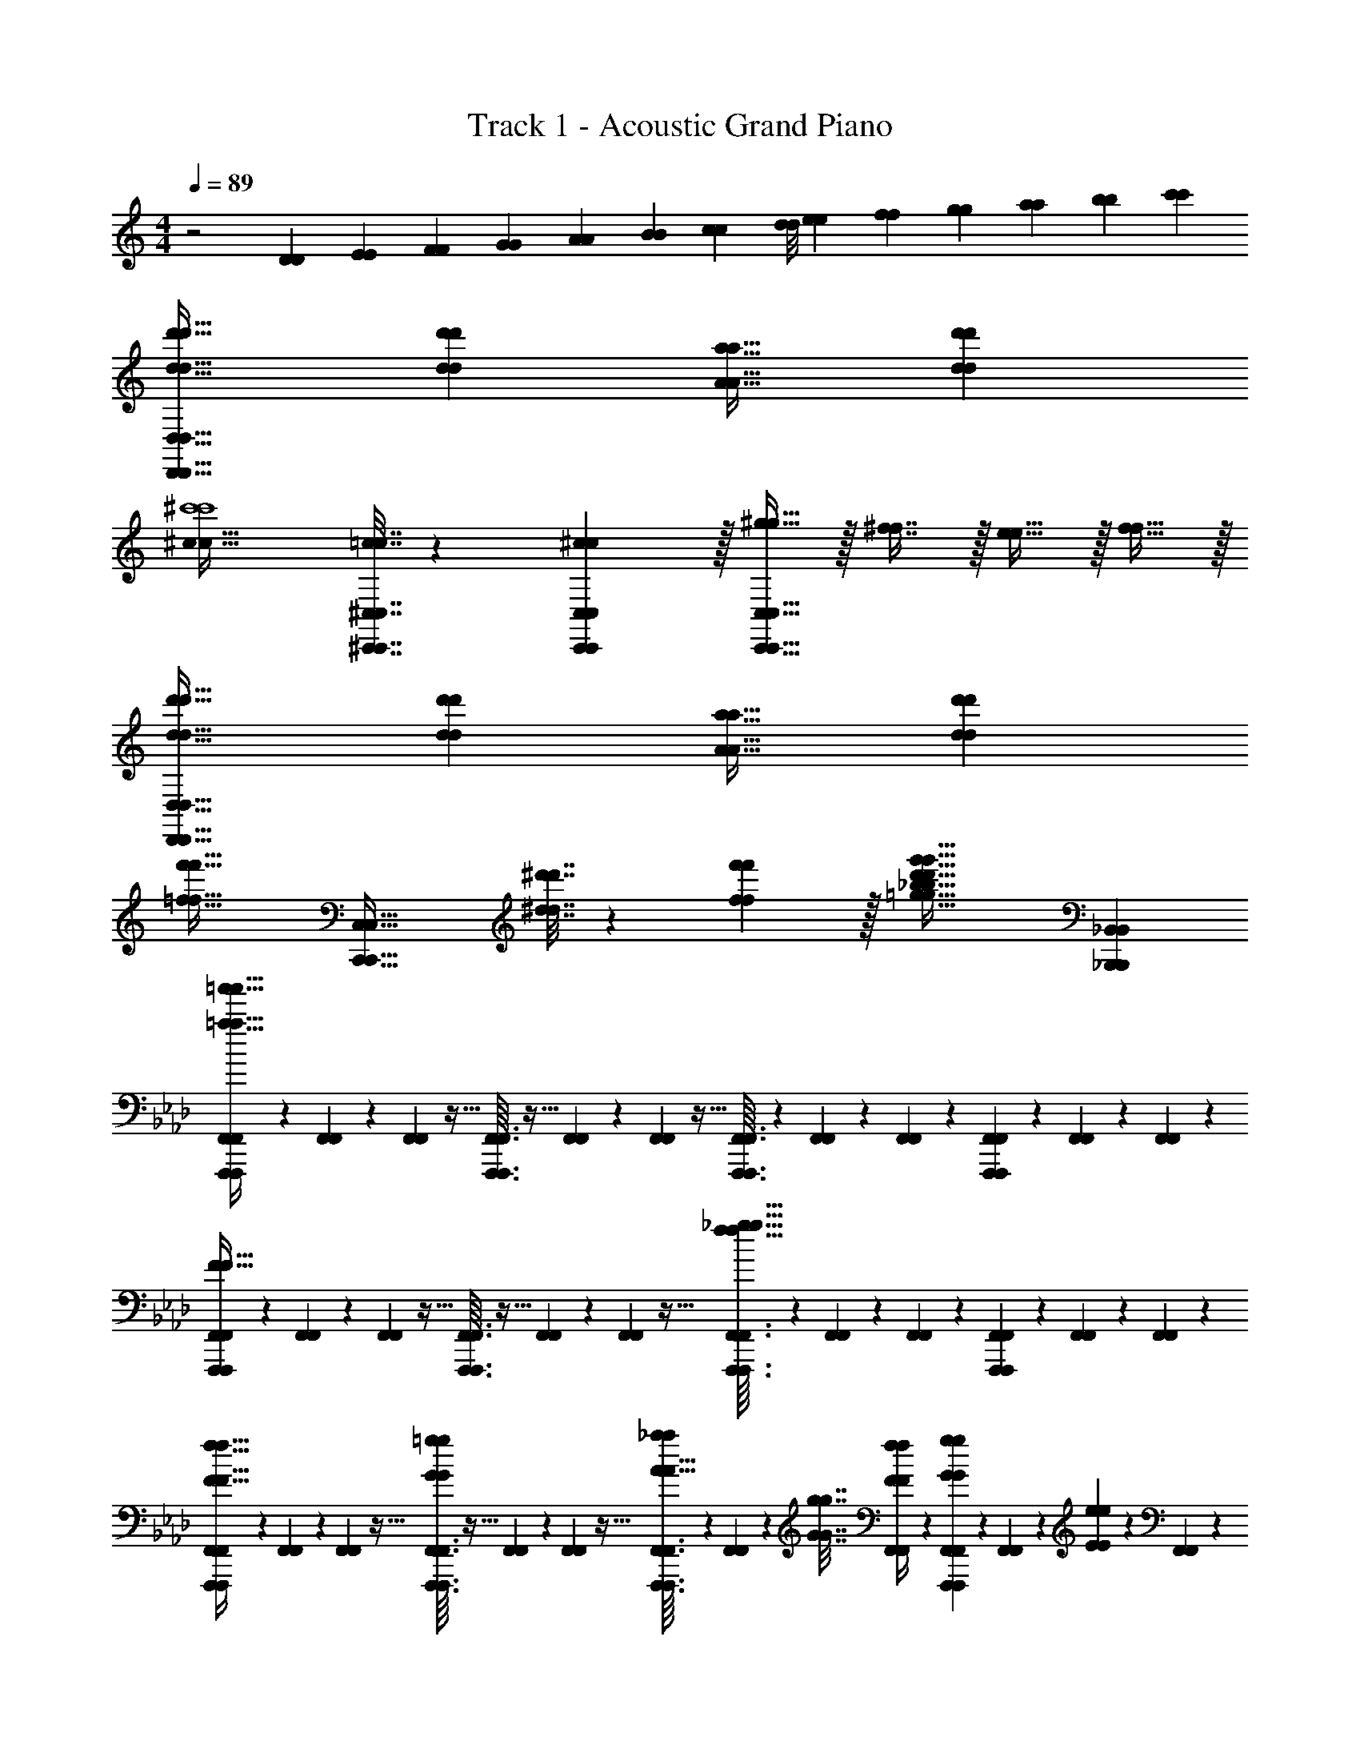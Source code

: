 X: 1
T: Track 1 - Acoustic Grand Piano
Z: ABC Generated by Starbound Composer v0.8.6
L: 1/4
M: 4/4
Q: 1/4=89
K: C
z2 [z/14D/7D/7] [z/14E23/168E23/168] [z/14F17/126F17/126] [z/14G19/140G19/140] [z/14A11/84A11/84] [z/14B/7B/7] [z/14c15/112c15/112] [z/14d/8d/8] [z/14e23/168e23/168] [z/14f17/126f17/126] [z/14g19/140g19/140] [z/14a11/84a11/84] [z/14b/7b/7] [c'/14c'/14] 
[d33/32d'33/32D,,33/32D,33/32d33/32d'33/32D,,33/32D,33/32] [dd'dd'] [A31/32a31/32A31/32a31/32] [dd'dd'] 
[^c49/32c49/32^c'4c'4] [=c7/32^C,,7/32^C,7/32c7/32C,,7/32C,7/32] z/36 [^c2/9c2/9C,,73/288C,73/288C,,73/288C,73/288] z/32 [^g15/32g15/32C,,63/32C,63/32C,,63/32C,63/32] z/32 [^f7/16f7/16] z/32 [e15/32e15/32] z/32 [f15/32f15/32] z/32 
[d33/32d'33/32D,,33/32D,33/32d33/32d'33/32D,,33/32D,33/32] [dd'dd'] [A31/32a31/32A31/32a31/32] [dd'dd'] 
[z33/32=f49/32f'49/32f49/32f'49/32] [z/C,,63/32C,63/32C,,63/32C,63/32] [^d7/32^d'7/32d7/32d'7/32] z/36 [f2/9f2/9f'73/288f'73/288] z/32 [z31/32=g63/32_b63/32d'63/32g'63/32g63/32b63/32d'63/32g'63/32] [_B,,,_B,,B,,,B,,] 
K: Ab
[F,,,/7F,,/7F,,,/7F,,/7=a33/32=a'33/32a33/32a'33/32] z25/168 [F,,17/96F,,17/96] z89/288 [F,,7/72F,,7/72] z5/32 [F,,,3/32F,,3/32F,,,3/32F,,3/32] z5/32 [F,,41/224F,,41/224] z79/252 [F,,7/72F,,7/72] z5/32 [F,,,3/32F,,3/32F,,,3/32F,,3/32] z11/72 [F,,13/72F,,13/72] z7/24 [F,,3/28F,,3/28] z/7 [F,,,/9F,,/9F,,,/9F,,/9] z5/36 [F,,7/36F,,7/36] z11/36 [F,,/10F,,/10] z3/20 
[F,,,5/18F,,,5/18F,,7/24F,,7/24F65/32F65/32] z/72 [F,,17/96F,,17/96] z89/288 [F,,7/72F,,7/72] z5/32 [F,,,3/32F,,3/32F,,,3/32F,,3/32] z5/32 [F,,41/224F,,41/224] z79/252 [F,,7/72F,,7/72] z5/32 [F,,,3/32F,,3/32F,,,3/32F,,3/32f63/32_g63/32f63/32g63/32] z11/72 [F,,13/72F,,13/72] z7/24 [F,,3/28F,,3/28] z/7 [F,,,/9F,,/9F,,,/9F,,/9] z5/36 [F,,7/36F,,7/36] z11/36 [F,,/10F,,/10] z3/20 
[F,,,/7F,,/7F,,,/7F,,/7F17/32f17/32F17/32f17/32] z25/168 [F,,17/96F,,17/96] z89/288 [F,,7/72F,,7/72] z5/32 [F,,,3/32F,,3/32F,,,3/32F,,3/32G/=g/G/g/] z5/32 [F,,41/224F,,41/224] z79/252 [F,,7/72F,,7/72] z5/32 [F,,,3/32F,,3/32F,,,3/32F,,3/32A15/32A15/32_a/a/] z11/72 [F,,13/72F,,13/72] z7/96 [G7/32g7/32G7/32g7/32] [F,,3/28F,,3/28F/4f/4F/4f/4] z/7 [F,,,/9F,,/9F,,,/9F,,/9G/5g/5G/5g/5] z5/36 [F,,7/36F,,7/36] z/18 [E/5e/5E/5e/5] z/20 [F,,/10F,,/10] z3/20 
[F,,,/7F,,/7F,,,/7F,,/7F17/32f17/32F17/32f17/32] z25/168 [F,,17/96F,,17/96] z89/288 [F,,7/72F,,7/72] z5/32 [F,,,3/32F,,3/32F,,,3/32F,,3/32G/g/G/g/] z5/32 [F,,41/224F,,41/224] z79/252 [F,,7/72F,,7/72] z5/32 [F,,,3/32F,,3/32F,,,3/32F,,3/32A15/32A15/32a/a/] z11/72 [F,,13/72F,,13/72] z7/96 [G7/32g7/32G7/32g7/32] [F,,3/28F,,3/28F/4f/4F/4f/4] z/7 [F,,,/9F,,/9F,,,/9F,,/9G/5g/5G/5g/5] z5/36 [F,,7/36F,,7/36] z/18 [B/5b/5B/5b/5] z/20 [F,,/10F,,/10] z3/20 
[F,,,/7F,,/7F,,,/7F,,/7F17/32f17/32F17/32f17/32] z25/168 [F,,17/96F,,17/96] z89/288 [F,,7/72F,,7/72] z5/32 [F,,,3/32F,,3/32F,,,3/32F,,3/32G/g/G/g/] z5/32 [F,,41/224F,,41/224] z79/252 [F,,7/72F,,7/72] z5/32 [F,,,3/32F,,3/32F,,,3/32F,,3/32A15/32A15/32a/a/] z11/72 [F,,13/72F,,13/72] z7/96 [G7/32g7/32G7/32g7/32] [F,,3/28F,,3/28F/4f/4F/4f/4] z/7 [F,,,/9F,,/9F,,,/9F,,/9G/5g/5G/5g/5] z5/36 [F,,7/36F,,7/36] z/18 [E/5e/5E/5e/5] z/20 [F,,/10F,,/10] z3/20 
[F,,,/7F,,/7F,,,/7F,,/7=c2/9=c'2/9c2/9c'2/9] z25/168 [F,,17/96F,,17/96] z/16 [c55/288c'55/288c55/288c'55/288] z/18 [F,,7/72F,,7/72] z5/32 [F,,,3/32F,,3/32F,,,3/32F,,3/32B71/288B71/288b/4b/4] z5/32 [F,,41/224F,,41/224A7/32A7/32a/4a/4] z15/224 [z71/288G15/32G15/32g/g/] [F,,7/72F,,7/72] z5/32 [F,,,71/288F,,71/288F,,,71/288F,,71/288F63/32f63/32F63/32f63/32] [F,,,2/9F,,,2/9F,,73/288F,,73/288] 
Q: 1/4=88
z/32 [C,,,7/32=C,,7/32C,,,7/32C,,7/32] [C,,,/4C,,/4C,,,/4C,,/4] 
Q: 1/4=87
[F,,,/4F,,/4F,,,/4F,,/4] [F,,,/4F,,/4F,,,/4F,,/4] 
Q: 1/4=86
[C,,,/4C,,/4C,,,/4C,,/4] [C,,,7/32C,,,7/32C,,/4C,,/4] z/32 
Q: 1/4=89
[F,,,/7F,,/7F,,,/7F,,/7f17/32f'17/32f17/32f'17/32] z25/168 [F,,17/96F,,17/96] z89/288 [F,,7/72F,,7/72] z5/32 [F,,,3/32F,,3/32F,,,3/32F,,3/32g/g'/g/g'/] z5/32 [F,,41/224F,,41/224] z79/252 [F,,7/72F,,7/72] z5/32 [F,,,3/32F,,3/32F,,,3/32F,,3/32a15/32a15/32_a'/a'/] z11/72 [F,,13/72F,,13/72] z7/96 [g7/32g'7/32g7/32g'7/32] [F,,3/28F,,3/28f/4f'/4f/4f'/4] z/7 [F,,,/9F,,/9F,,,/9F,,/9g/5g'/5g/5g'/5] z5/36 [F,,7/36F,,7/36] z/18 [e/5e'/5e/5e'/5] z/20 [F,,/10F,,/10] z3/20 
[F,,,/7F,,/7F,,,/7F,,/7f17/32f'17/32f17/32f'17/32] z25/168 [F,,17/96F,,17/96] z89/288 [F,,7/72F,,7/72] z5/32 [F,,,3/32F,,3/32F,,,3/32F,,3/32g/g'/g/g'/] z5/32 [F,,41/224F,,41/224] z79/252 [F,,7/72F,,7/72] z5/32 [F,,,3/32F,,3/32F,,,3/32F,,3/32a15/32a15/32a'/a'/] z11/72 [F,,13/72F,,13/72] z7/96 [g7/32g'7/32g7/32g'7/32] [F,,3/28F,,3/28f/4f'/4f/4f'/4] z/7 [F,,,/9F,,/9F,,,/9F,,/9g/5g'/5g/5g'/5] z5/36 [F,,7/36F,,7/36] z/18 [b/5b'/5b/5b'/5] z/20 [F,,/10F,,/10] z3/20 
[F,,,/7F,,/7F,,,/7F,,/7f17/32f'17/32f17/32f'17/32] z25/168 [F,,17/96F,,17/96] z89/288 [F,,7/72F,,7/72] z5/32 [F,,,3/32F,,3/32F,,,3/32F,,3/32g/g'/g/g'/] z5/32 [F,,41/224F,,41/224] z79/252 [F,,7/72F,,7/72] z5/32 [F,,,3/32F,,3/32F,,,3/32F,,3/32a15/32a15/32a'/a'/] z11/72 [F,,13/72F,,13/72] z7/96 [g7/32g'7/32g7/32g'7/32] 
Q: 1/4=88
[F,,3/28F,,3/28f/4f'/4f/4f'/4] z/7 [F,,,/9F,,/9F,,,/9F,,/9g/5g'/5g/5g'/5] z5/36 [F,,7/36F,,7/36] z/18 [e/5e'/5e/5e'/5] z/20 
Q: 1/4=87
[F,,/10F,,/10] z3/20 
Q: 1/4=89
[c'2/9c''2/9B,,,2/9B,,2/9c'2/9c''2/9B,,,2/9B,,2/9] z89/288 [c'55/288c''55/288C,,55/288=C,55/288c'55/288c''55/288C,,55/288C,55/288] z89/288 [=D,,55/288=D,55/288D,,55/288D,55/288b71/288b71/288b'/4b'/4] z17/288 [a7/32a7/32a'/4a'/4] z/32 [=E,,3/16=E,3/16E,,3/16E,3/16g15/32g15/32g'/g'/] z5/16 [f3/16f'3/16f3/16f'3/16F,,63/32F,63/32F,,63/32F,63/32] z9/32 
Q: 1/4=88
z/32 [=E7/32E7/32] [F/4F/4] 
Q: 1/4=87
[G/4G/4] [A/4A/4] 
Q: 1/4=86
[B2/9B2/9] z/36 [c7/32c7/32] z/32 
[z/4=d/d/=d'17/32d'17/32B,,,33/32B,,33/32B,,,33/32B,,33/32] 
Q: 1/4=89
z9/32 [c7/32c7/32c'71/288c'71/288] z/36 [B2/9B2/9b73/288b73/288] z/32 [z/4c15/32c15/32c'/c'/] [F,,,7/32F,,,7/32F,,/4F,,/4] z/32 [G,,,7/32G,,7/32G,,,7/32G,,7/32F15/32F15/32f/f/] z/36 [A,,,2/9A,,,2/9A,,73/288A,,73/288] z/32 [f15/32f15/32f'/f'/] z/32 [e7/32e'7/32e7/32e'7/32_D,,7/16D,,7/16_D,15/32D,15/32] [_d/4_d'/4d/4d'/4] [z/4e15/32e15/32e'/e'/] [A,,/4A,,/4A,,,9/32A,,,9/32] [z/4A15/32A15/32a/a/] [A,,/4A,,,/4A,,/4A,,,/4] 
[z17/32_G,,,4G,,,4] [z/D,,111/32D,,111/32] [c71/288c71/288] z/288 [B127/288B127/288] z/18 [d2/9d2/9] z/32 [B19/160B19/160] z/160 [c35/288c35/288] [d2/9d2/9] z/32 [B3/32B3/32] z/56 [c3/28c3/28] [d/4d/4] [c/4c/4] [B15/32B15/32] z/32 [d7/32d7/32] z/32 
[C,,/7C,/7C,,/7C,/7] z25/168 [=D,,/12=D,/12D,,/12D,/12] z5/32 [z71/288_E,,111/32_E,111/32E,,111/32E,111/32] [=D2/9D2/9] z/32 [_E71/288E71/288] z/288 [F7/32F7/32] z/32 [G7/32G7/32] z/36 [A2/9A2/9] z/32 [B7/32B7/32] z/36 [c2/9c2/9] z/32 [=d7/32d7/32] [e/4e/4] [c/4c/4] [d/4d/4] [e2/9e2/9] z/36 [c7/32c7/32] z/32 
[D5/18D,,5/18D5/18D,,5/18d7/24D,7/24d7/24D,7/24] z/72 [=E23/96=E,,23/96=e23/96=E,23/96E23/96E,,23/96e23/96E,23/96] [F7/32F,,7/32F7/32F,,7/32F,71/288F,71/288f3/f3/] z/36 [=A2/9A2/9F,73/288F,73/288] z/32 [B71/288F,,71/288B71/288F,,71/288F,/4F,/4] z/288 [c7/32c7/32F,15/32F,15/32] z/32 [d7/32d7/32] z/36 [e2/9e2/9F,73/288F,73/288] z/32 [f19/160f19/160F,,7/32F,,7/32F,71/288F,71/288] z/160 [e35/288e35/288] [d2/9d2/9F,17/36F,17/36] z/32 [f3/32f3/32] z/56 [e3/28e3/28] [d/4F,/4d/4F,/4] [f/8f/8F,,/4F,/4F,,/4F,/4] z/56 [e3/28e3/28] [d/4d/4F,/F,/] [f/9f/9] z/72 [e/8e/8] [d7/32F,7/32d7/32F,7/32] z/32 
[g5/32g5/32G,,5/18G,,5/18G,7/24G,7/24] z/96 [f11/96f11/96] z/96 [e23/96e23/96G,35/72G,35/72] [g19/160g19/160] z/160 [f35/288f35/288] [e2/9e2/9G,73/288G,73/288] z/32 [g19/160g19/160G,,71/288G,,71/288G,/4G,/4] z/160 [f35/288f35/288] z/288 [e7/32e7/32G,15/32G,15/32] z/32 [g25/224g25/224] [f3/28f3/28] z/36 [e2/9e2/9G,73/288G,73/288] z/32 [g15/32G,,15/32g15/32G,,15/32G,/G,/] z/32 [c7/32c'7/32B,,,7/32B,,7/32c7/32c'7/32B,,,7/32B,,7/32] z/4 [_d/4d'/4A,,,/4A,,/4d/4d'/4A,,,/4A,,/4] z/4 [_e/4e'/4G,,,/4_G,,/4e/4e'/4G,,,/4G,,/4] z/4 
[F,,,/7F,,/7F,,,/7F,,/7f/f/f'17/32f'17/32] z25/168 [F,,17/96F,,17/96] z89/288 [F,,7/72F,,7/72] z5/32 [F,,,3/32F,,3/32F,,,3/32F,,3/32CcCc] z5/32 [F,,41/224F,,41/224] z79/252 [F,,7/72F,,7/72] z5/32 [F,,,3/32F,,3/32F,,,3/32F,,3/32F31/32f31/32F31/32f31/32] z11/72 [F,,13/72F,,13/72] z7/24 
Q: 1/4=88
[F,,3/28F,,3/28] z/7 [F,,,/9F,,/9F,,,/9F,,/9cc'cc'] z5/36 [F,,7/36F,,7/36] z11/36 
Q: 1/4=87
[F,,/10F,,/10] z3/20 
Q: 1/4=89
[B,,,/7B,,/7B,,,/7B,,/7c65/32c'65/32c65/32c'65/32] z25/168 [B,,17/96B,,17/96] z89/288 [B,,7/72B,,7/72] z5/32 [B,,,3/32B,,3/32B,,,3/32B,,3/32] z5/32 [B,,41/224B,,41/224] z79/252 [B,,7/72B,,7/72] z5/32 [B,,,3/32B,,3/32B,,,3/32B,,3/32B55/32b55/32B55/32b55/32] z11/72 [B,,13/72B,,13/72] z7/24 
Q: 1/4=88
[B,,3/28B,,3/28] z/7 [B,,,/9B,,/9B,,,/9B,,/9] z5/36 [B,,7/36B,,7/36] z11/36 
Q: 1/4=87
[B,,/10B,,/10_A7/32A7/32a/4a/4] z3/20 
Q: 1/4=89
[E,,,/7_E,,/7E,,,/7E,,/7G5/18G5/18g7/24g7/24] z25/168 [E,,17/96E,,17/96A23/96a23/96A23/96a23/96] z/16 [z71/288B15/32B15/32b/b/] [E,,7/72E,,7/72] z5/32 [E,,,3/32E,,3/32E,,,3/32E,,3/32_E31/32E31/32] z5/32 [E,,41/224E,,41/224] z15/224 [z71/288BB] [E,,7/72E,,7/72] z5/32 [E,,,3/32E,,3/32E,,,3/32E,,3/32B,15/32B,15/32] z11/72 [E,,13/72E,,13/72] z/24 
Q: 1/4=88
z/32 [z7/32E7/16E7/16e15/32e15/32] [E,,3/28E,,3/28] z/7 
Q: 1/4=87
[E,,,/9E,,/9E,,,/9E,,/9B15/32B15/32b/b/] z5/36 [E,,7/36E,,7/36] z/18 
Q: 1/4=86
[z/4e15/32e15/32e'/e'/] [E,,/10E,,/10] z3/20 
[A,,,/7A,,/7A,,,/7A,,/7d65/32d'65/32d65/32d'65/32] z3/28 
Q: 1/4=89
z/24 [A,,17/96A,,17/96] z89/288 [A,,7/72A,,7/72] z5/32 [A,,,3/32A,,3/32A,,,3/32A,,3/32] z5/32 [A,,41/224A,,41/224] z79/252 [A,,7/72A,,7/72] z5/32 [A,,,3/32A,,3/32A,,,3/32A,,3/32c63/32c'63/32c63/32c'63/32] z11/72 [A,,13/72A,,13/72] z7/24 [A,,3/28A,,3/28] z/7 [A,,,/9A,,/9A,,,/9A,,/9] z5/36 [A,,7/36A,,7/36] z11/36 [A,,/10A,,/10] z3/20 
K: A
[A,,,/7A,,/7A,,,/7A,,/7] z25/168 [A,,17/96A,,17/96] z89/288 [A,,7/72A,,7/72] z5/32 [A,,,3/32A,,3/32A,,,3/32A,,3/32^B83/160B83/160=ee=E163/160E163/160] z5/32 [A,,41/224A,,41/224] z15/224 [z71/288=B83/160B83/160] [A,,7/72A,,7/72] z5/32 [A,,,3/32A,,3/32A,,,3/32A,,3/32=A31/32=a31/32A31/32a31/32] z11/72 [A,,13/72A,,13/72] z7/24 [A,,3/28A,,3/28] z/7 [A,,,/9A,,/9A,,,/9A,,/9ee'ee'] z5/36 [A,,7/36A,,7/36] z11/36 [A,,/10A,,/10] z3/20 
[^B,,,/7^B,,/7B,,,/7B,,/7e65/32e'65/32e65/32e'65/32] z25/168 [B,,17/96B,,17/96] z89/288 [B,,7/72B,,7/72] z5/32 [B,,,3/32B,,3/32B,,,3/32B,,3/32] z5/32 [B,,41/224B,,41/224] z79/252 [B,,7/72B,,7/72] z5/32 [B,,,3/32B,,3/32B,,,3/32B,,3/32=d55/32^f55/32a55/32=d'55/32d55/32f55/32a55/32d'55/32] z11/72 [B,,13/72B,,13/72] z7/24 [B,,3/28B,,3/28] z/7 [B,,,/9B,,/9B,,,/9B,,/9] z5/36 [B,,7/36B,,7/36] z11/36 [B,,/10B,,/10e'3/28e'3/28] z/40 [f'/8f'/8] 
[=B,,,/7=B,,/7B,,,/7B,,/7^g33/32g'33/32g33/32g'33/32] z25/168 [B,,17/96B,,17/96] z89/288 [B,,7/72B,,7/72] z5/32 [B,,,3/32B,,3/32B,,,3/32B,,3/32B=bBb] z5/32 [B,,41/224B,,41/224] z79/252 [B,,7/72B,,7/72] z5/32 [B,,,3/32B,,3/32B,,,3/32B,,3/32e31/32e'31/32e31/32e'31/32] z11/72 [B,,13/72B,,13/72] z7/24 [B,,3/28B,,3/28] z/7 [B,,,/9B,,/9B,,,/9B,,/9b=g'b'bg'b'] z5/36 [B,,7/36B,,7/36] z11/36 [B,,/10B,,/10] z3/20 
[^B,,,/7^B,,/7B,,,/7B,,/7b65/32g'65/32b'65/32b65/32g'65/32b'65/32] z25/168 [B,,17/96B,,17/96] z89/288 [B,,7/72B,,7/72] z5/32 [B,,,3/32B,,3/32B,,,3/32B,,3/32] z5/32 [B,,41/224B,,41/224] z79/252 [B,,7/72B,,7/72] z5/32 [B,,,3/32B,,3/32B,,,3/32B,,3/32a47/32e'47/32=a'47/32a47/32e'47/32a'47/32] z11/72 [B,,13/72B,,13/72] z7/24 [B,,3/28B,,3/28] z/7 [B,,,/9B,,/9B,,,/9B,,/9] z5/36 [B,,7/36B,,7/36] z/18 [z/4=g15/32e'15/32g15/32e'15/32g'/g'/] [B,,/10B,,/10] z3/20 
K: G
[D,,/7D,/7D,,/7D,/7f5/18f5/18f'7/24f'7/24] z25/168 [D,17/96D,17/96g23/96g'23/96g23/96g'23/96] z/16 [z71/288a/a/a'111/32a'111/32] [D,7/72D,7/72] z5/32 [D,,3/32D,3/32D,,3/32D,3/32a23/32a23/32] z5/32 [D,41/224D,41/224] z79/252 [D,7/72D,7/72g2/9g2/9] z5/32 [D,,3/32D,3/32D,,3/32D,3/32f7/32f7/32] z11/72 [D,13/72D,13/72g2/9g2/9] z7/96 [z7/32a47/32a47/32] [D,3/28D,3/28] z/7 [D,,/9D,/9D,,/9D,/9] z5/36 [D,7/36D,7/36] z11/36 [D,/10D,/10] z3/20 
[z3/32D,,/7D,/7D,,/7D,/7A,5/28A,5/28] [z3/32B,53/288B,53/288] [z11/112C3/16C3/16] [z/168D5/28D5/28] [z/12D,17/96D,17/96] [z3/32E13/72E13/72] [z23/224=F3/16F3/16] [z2/21G5/28G5/28] [z/12A17/96A17/96] [z/36B3/16B3/16] [z13/180D,7/72D,7/72] [z/10c29/160c29/160] [z13/160d7/40d7/40] [z/96D,,3/32D,3/32D,,3/32D,3/32] [z17/168e13/72e13/72] [z5/63=f19/112f19/112] [z17/288g53/288g53/288] [z9/224D,41/224D,41/224] [z2/21a5/28a5/28] [z11/96b11/60b11/60] [z23/288c'27/160c'27/160] [z7/72d'13/72d'13/72] [z5/72e'13/72e'13/72] [z/45D,7/72D,7/72] [z13/140=f'27/160f'27/160] [g'3/28g'3/28] z/32 [D,,3/32D,3/32D,,3/32D,3/32a'31/32a'31/32] z11/72 [D,13/72D,13/72] z7/24 [D,3/28D,3/28] z/7 [D,,/9D,/9D,,/9D,/9BbBb] z5/36 [D,7/36D,7/36] z11/36 [D,/10D,/10] z3/20 
[E,,,/7=E,,/7E,,,/7E,,/7E17/32e17/32E17/32e17/32] z25/168 [E,,17/96E,,17/96] z89/288 [E,,7/72E,,7/72] z5/32 [E,,,3/32E,,3/32E,,,3/32E,,3/32^F/^f/F/f/] z5/32 [E,,41/224E,,41/224] z79/252 [E,,7/72E,,7/72] z5/32 [E,,,3/32E,,3/32E,,,3/32E,,3/32G15/32G15/32g/g/] z11/72 [E,,13/72E,,13/72] z7/96 [F7/32f7/32F7/32f7/32] [E,,3/28E,,3/28E/4e/4E/4e/4] z/7 [E,,,/9E,,/9E,,,/9E,,/9F/5f/5F/5f/5] z5/36 [E,,7/36E,,7/36] z/18 [D/5d/5D/5d/5] z/20 [E,,/10E,,/10] z3/20 
[E,,,/7E,,/7E,,,/7E,,/7E17/32e17/32E17/32e17/32] z25/168 [E,,17/96E,,17/96] z89/288 [E,,7/72E,,7/72] z5/32 [E,,,3/32E,,3/32E,,,3/32E,,3/32F/f/F/f/] z5/32 [E,,41/224E,,41/224] z79/252 [E,,7/72E,,7/72] z5/32 [E,,,3/32E,,3/32E,,,3/32E,,3/32G15/32G15/32g/g/] z11/72 [E,,13/72E,,13/72] z7/96 [F7/32f7/32F7/32f7/32] [E,,3/28E,,3/28E/4e/4E/4e/4] z/7 [E,,,/9E,,/9E,,,/9E,,/9F/5f/5F/5f/5] z5/36 [E,,7/36E,,7/36] z/18 [A/5a/5A/5a/5] z/20 [E,,/10E,,/10] z3/20 
[E,,,/7E,,/7E,,,/7E,,/7E17/32e17/32E17/32e17/32] z25/168 [E,,17/96E,,17/96] z89/288 [E,,7/72E,,7/72] z5/32 [E,,,3/32E,,3/32E,,,3/32E,,3/32F/f/F/f/] z5/32 [E,,41/224E,,41/224] z79/252 [E,,7/72E,,7/72] z5/32 [E,,,3/32E,,3/32E,,,3/32E,,3/32G15/32G15/32g/g/] z11/72 [E,,13/72E,,13/72] z7/96 [F7/32f7/32F7/32f7/32] [E,,3/28E,,3/28E/4e/4E/4e/4] z/7 [E,,,/9E,,/9E,,,/9E,,/9F/5f/5F/5f/5] z5/36 [E,,7/36E,,7/36] z/18 [D/5d/5D/5d/5] z/20 [E,,/10E,,/10] z3/20 
[E,,,/7E,,/7E,,,/7E,,/7B17/32b17/32B17/32b17/32] z25/168 [E,,17/96E,,17/96] z/16 [z71/288B15/32B15/32b/b/] [E,,7/72E,,7/72] z5/32 [E,,,3/32E,,3/32E,,,3/32E,,3/32A71/288A71/288a/4a/4] z5/32 [E,,41/224E,,41/224G7/32G7/32g/4g/4] z15/224 [z71/288F15/32F15/32f/f/] [E,,7/72E,,7/72] z5/32 [E,,,71/288E,,71/288E,,,71/288E,,71/288E63/32e63/32E63/32e63/32] [E,,,2/9E,,,2/9E,,73/288E,,73/288] z/32 [B,,,,7/32=B,,,7/32B,,,,7/32B,,,7/32] [B,,,,/4B,,,/4B,,,,/4B,,,/4] [E,,,/4E,,/4E,,,/4E,,/4] [E,,,/4E,,/4E,,,/4E,,/4] [B,,,,/4B,,,/4B,,,,/4B,,,/4] [B,,,,7/32B,,,,7/32B,,,/4B,,,/4] z/32 
K: Ab
[F,,,/7F,,/7F,,,/7F,,/7=f17/32f'17/32f17/32f'17/32] z25/168 [F,,17/96F,,17/96] z89/288 [F,,7/72F,,7/72] z5/32 [F,,,3/32F,,3/32F,,,3/32F,,3/32g/g'/g/g'/] z5/32 [F,,41/224F,,41/224] z79/252 [F,,7/72F,,7/72] z5/32 [F,,,3/32F,,3/32F,,,3/32F,,3/32_a15/32a15/32_a'/a'/] z11/72 [F,,13/72F,,13/72] z7/96 [g7/32g'7/32g7/32g'7/32] [F,,3/28F,,3/28f/4f'/4f/4f'/4] z/7 [F,,,/9F,,/9F,,,/9F,,/9g/5g'/5g/5g'/5] z5/36 [F,,7/36F,,7/36] z/18 [_e/5e'/5e/5e'/5] z/20 [F,,/10F,,/10] z3/20 
[F,,,/7F,,/7F,,,/7F,,/7f17/32f'17/32f17/32f'17/32] z25/168 [F,,17/96F,,17/96] z89/288 [F,,7/72F,,7/72] z5/32 [F,,,3/32F,,3/32F,,,3/32F,,3/32g/g'/g/g'/] z5/32 [F,,41/224F,,41/224] z79/252 [F,,7/72F,,7/72] z5/32 [F,,,3/32F,,3/32F,,,3/32F,,3/32a15/32a15/32a'/a'/] z11/72 [F,,13/72F,,13/72] z7/96 [g7/32g'7/32g7/32g'7/32] [F,,3/28F,,3/28f/4f'/4f/4f'/4] z/7 [F,,,/9F,,/9F,,,/9F,,/9g/5g'/5g/5g'/5] z5/36 [F,,7/36F,,7/36] z/18 [_b/5b'/5b/5b'/5] z/20 [F,,/10F,,/10] z3/20 
[F,,,/7F,,/7F,,,/7F,,/7f17/32f'17/32f17/32f'17/32] z25/168 [F,,17/96F,,17/96] z89/288 [F,,7/72F,,7/72] z5/32 [F,,,3/32F,,3/32F,,,3/32F,,3/32g/g'/g/g'/] z5/32 [F,,41/224F,,41/224] z79/252 [F,,7/72F,,7/72] z5/32 [F,,,3/32F,,3/32F,,,3/32F,,3/32a15/32a15/32a'/a'/] z11/72 [F,,13/72F,,13/72] z7/96 [g7/32g'7/32g7/32g'7/32] 
Q: 1/4=88
[F,,3/28F,,3/28f/4f'/4f/4f'/4] z/7 [F,,,/9F,,/9F,,,/9F,,/9g/5g'/5g/5g'/5] z5/36 [F,,7/36F,,7/36] z/18 [e/5e'/5e/5e'/5] z/20 
Q: 1/4=87
[F,,/10F,,/10] z3/20 
Q: 1/4=89
[c'2/9c''2/9_B,,,2/9_B,,2/9c'2/9c''2/9B,,,2/9B,,2/9] z89/288 [c'55/288c''55/288C,,55/288C,55/288c'55/288c''55/288C,,55/288C,55/288] z89/288 [D,,55/288D,55/288D,,55/288D,55/288b71/288b71/288b'/4b'/4] z17/288 [a7/32a7/32a'/4a'/4] z/32 [E,,3/16E,3/16E,,3/16E,3/16g15/32g15/32g'/g'/] z5/16 [f3/16f'3/16f3/16f'3/16F,,63/32F,63/32F,,63/32F,63/32] z9/32 
Q: 1/4=88
z/32 [E7/32E7/32] [=F/4F/4] 
Q: 1/4=87
[G/4G/4] [_A/4A/4] 
Q: 1/4=86
[_B2/9B2/9] z/36 [c7/32c7/32] z/32 
[z/4d/d/d'17/32d'17/32B,,,33/32B,,33/32B,,,33/32B,,33/32] 
Q: 1/4=89
z9/32 [c7/32c7/32c'71/288c'71/288] z/36 [B2/9B2/9b73/288b73/288] z/32 [z/4c15/32c15/32c'/c'/] [F,,,7/32F,,,7/32F,,/4F,,/4] z/32 [=G,,,7/32=G,,7/32G,,,7/32G,,7/32F15/32F15/32f/f/] z/36 [A,,,2/9A,,,2/9A,,73/288A,,73/288] z/32 [f15/32f15/32f'/f'/] z/32 [e7/32e'7/32e7/32e'7/32_D,,7/16D,,7/16_D,15/32D,15/32] [_d/4_d'/4d/4d'/4] [z/4e15/32e15/32e'/e'/] [A,,/4A,,/4A,,,9/32A,,,9/32] [z/4A15/32A15/32a/a/] [A,,/4A,,,/4A,,/4A,,,/4] 
[z17/32_G,,,4G,,,4] [z/D,,111/32D,,111/32] [c71/288c71/288] z/288 [B127/288B127/288] z/18 [d2/9d2/9] z/32 [B19/160B19/160] z/160 [c35/288c35/288] [d2/9d2/9] z/32 [B3/32B3/32] z/56 [c3/28c3/28] [d/4d/4] [c/4c/4] [B15/32B15/32] z/32 [d7/32d7/32] z/32 
[C,,/7C,/7C,,/7C,/7] z25/168 [=D,,/12=D,/12D,,/12D,/12] z5/32 [z71/288_E,,111/32_E,111/32E,,111/32E,111/32] [D2/9D2/9] z/32 [_E71/288E71/288] z/288 [F7/32F7/32] z/32 [G7/32G7/32] z/36 [A2/9A2/9] z/32 [B7/32B7/32] z/36 [c2/9c2/9] z/32 [=d7/32d7/32] [e/4e/4] [c/4c/4] [d/4d/4] [e2/9e2/9] z/36 [c7/32c7/32] z/32 
[D5/18D,,5/18D5/18D,,5/18d7/24D,7/24d7/24D,7/24] z/72 [=E23/96=E,,23/96=e23/96=E,23/96E23/96E,,23/96e23/96E,23/96] [F7/32F,,7/32F7/32F,,7/32F,71/288F,71/288f3/f3/] z/36 [=A2/9A2/9F,73/288F,73/288] z/32 [B71/288F,,71/288B71/288F,,71/288F,/4F,/4] z/288 [c7/32c7/32F,15/32F,15/32] z/32 [d7/32d7/32] z/36 [e2/9e2/9F,73/288F,73/288] z/32 [f19/160f19/160F,,7/32F,,7/32F,71/288F,71/288] z/160 [e35/288e35/288] [d2/9d2/9F,17/36F,17/36] z/32 [f3/32f3/32] z/56 [e3/28e3/28] [d/4F,/4d/4F,/4] [f/8f/8F,,/4F,/4F,,/4F,/4] z/56 [e3/28e3/28] [d/4d/4F,/F,/] [f/9f/9] z/72 [e/8e/8] [d7/32F,7/32d7/32F,7/32] z/32 
[g5/32g5/32G,,5/18G,,5/18G,7/24G,7/24] z/96 [f11/96f11/96] z/96 [e23/96e23/96G,35/72G,35/72] [g19/160g19/160] z/160 [f35/288f35/288] [e2/9e2/9G,73/288G,73/288] z/32 [g19/160g19/160G,,71/288G,,71/288G,/4G,/4] z/160 [f35/288f35/288] z/288 [e7/32e7/32G,15/32G,15/32] z/32 [g25/224g25/224] [f3/28f3/28] z/36 [e2/9e2/9G,73/288G,73/288] z/32 [g15/32G,,15/32g15/32G,,15/32G,/G,/] z/32 [c7/32c'7/32B,,,7/32B,,7/32c7/32c'7/32B,,,7/32B,,7/32] z/4 [_d/4d'/4A,,,/4A,,/4d/4d'/4A,,,/4A,,/4] z/4 [_e/4e'/4G,,,/4_G,,/4e/4e'/4G,,,/4G,,/4] z/4 
[F,,,/7F,,/7F,,,/7F,,/7f/f/f'17/32f'17/32] z25/168 [F,,17/96F,,17/96] z89/288 [F,,7/72F,,7/72] z5/32 [F,,,3/32F,,3/32F,,,3/32F,,3/32CcCc] z5/32 [F,,41/224F,,41/224] z79/252 [F,,7/72F,,7/72] z5/32 [F,,,3/32F,,3/32F,,,3/32F,,3/32F31/32f31/32F31/32f31/32] z11/72 [F,,13/72F,,13/72] z7/24 
Q: 1/4=88
[F,,3/28F,,3/28] z/7 [F,,,/9F,,/9F,,,/9F,,/9cc'cc'] z5/36 [F,,7/36F,,7/36] z11/36 
Q: 1/4=87
[F,,/10F,,/10] z3/20 
Q: 1/4=89
[B,,,/7B,,/7B,,,/7B,,/7c65/32c'65/32c65/32c'65/32] z25/168 [B,,17/96B,,17/96] z89/288 [B,,7/72B,,7/72] z5/32 [B,,,3/32B,,3/32B,,,3/32B,,3/32] z5/32 [B,,41/224B,,41/224] z79/252 [B,,7/72B,,7/72] z5/32 [B,,,3/32B,,3/32B,,,3/32B,,3/32B55/32b55/32B55/32b55/32] z11/72 [B,,13/72B,,13/72] z7/24 
Q: 1/4=88
[B,,3/28B,,3/28] z/7 [B,,,/9B,,/9B,,,/9B,,/9] z5/36 [B,,7/36B,,7/36] z11/36 
Q: 1/4=87
[B,,/10B,,/10_A7/32A7/32a/4a/4] z3/20 
Q: 1/4=89
[E,,,/7_E,,/7E,,,/7E,,/7G5/18G5/18g7/24g7/24] z25/168 [E,,17/96E,,17/96A23/96a23/96A23/96a23/96] z/16 [z71/288B15/32B15/32b/b/] [E,,7/72E,,7/72] z5/32 [E,,,3/32E,,3/32E,,,3/32E,,3/32_E31/32E31/32] z5/32 [E,,41/224E,,41/224] z15/224 [z71/288BB] [E,,7/72E,,7/72] z5/32 [E,,,3/32E,,3/32E,,,3/32E,,3/32B,15/32B,15/32] z11/72 [E,,13/72E,,13/72] z/24 
Q: 1/4=88
z/32 [z7/32E7/16E7/16e15/32e15/32] [E,,3/28E,,3/28] z/7 
Q: 1/4=87
[E,,,/9E,,/9E,,,/9E,,/9B15/32B15/32b/b/] z5/36 [E,,7/36E,,7/36] z/18 
Q: 1/4=86
[z/4e15/32e15/32e'/e'/] [E,,/10E,,/10] z3/20 
[A,,,/7A,,/7A,,,/7A,,/7d65/32d'65/32d65/32d'65/32] z3/28 
Q: 1/4=89
z/24 [A,,17/96A,,17/96] z89/288 [A,,7/72A,,7/72] z5/32 [A,,,3/32A,,3/32A,,,3/32A,,3/32] z5/32 [A,,41/224A,,41/224] z79/252 [A,,7/72A,,7/72] z5/32 [A,,,3/32A,,3/32A,,,3/32A,,3/32c63/32c'63/32c63/32c'63/32] z11/72 [A,,13/72A,,13/72] z7/24 [A,,3/28A,,3/28] z/7 [A,,,/9A,,/9A,,,/9A,,/9] z5/36 [A,,7/36A,,7/36] z11/36 [A,,/10A,,/10] z3/20 
K: A
[A,,,/7A,,/7A,,,/7A,,/7] z25/168 [A,,17/96A,,17/96] z89/288 [A,,7/72A,,7/72] z5/32 [A,,,3/32A,,3/32A,,,3/32A,,3/32^B83/160B83/160=ee=E163/160E163/160] z5/32 [A,,41/224A,,41/224] z15/224 [z71/288=B83/160B83/160] [A,,7/72A,,7/72] z5/32 [A,,,3/32A,,3/32A,,,3/32A,,3/32=A31/32=a31/32A31/32a31/32] z11/72 [A,,13/72A,,13/72] z7/24 [A,,3/28A,,3/28] z/7 [A,,,/9A,,/9A,,,/9A,,/9ee'ee'] z5/36 [A,,7/36A,,7/36] z11/36 [A,,/10A,,/10] z3/20 
[^B,,,/7^B,,/7B,,,/7B,,/7e65/32e'65/32e65/32e'65/32] z25/168 [B,,17/96B,,17/96] z89/288 [B,,7/72B,,7/72] z5/32 [B,,,3/32B,,3/32B,,,3/32B,,3/32] z5/32 [B,,41/224B,,41/224] z79/252 [B,,7/72B,,7/72] z5/32 [B,,,3/32B,,3/32B,,,3/32B,,3/32=d55/32^f55/32a55/32=d'55/32d55/32f55/32a55/32d'55/32] z11/72 [B,,13/72B,,13/72] z7/24 [B,,3/28B,,3/28] z/7 [B,,,/9B,,/9B,,,/9B,,/9] z5/36 [B,,7/36B,,7/36] z11/36 [B,,/10B,,/10e'3/28e'3/28] z/40 [^f'/8f'/8] 
[=B,,,/7=B,,/7B,,,/7B,,/7^g33/32^g'33/32g33/32g'33/32] z25/168 [B,,17/96B,,17/96] z89/288 [B,,7/72B,,7/72] z5/32 [B,,,3/32B,,3/32B,,,3/32B,,3/32B=bBb] z5/32 [B,,41/224B,,41/224] z79/252 [B,,7/72B,,7/72] z5/32 [B,,,3/32B,,3/32B,,,3/32B,,3/32e31/32e'31/32e31/32e'31/32] z11/72 [B,,13/72B,,13/72] z7/24 [B,,3/28B,,3/28] z/7 [B,,,/9B,,/9B,,,/9B,,/9b=g'b'bg'b'] z5/36 [B,,7/36B,,7/36] z11/36 [B,,/10B,,/10] z3/20 
[^B,,,/7^B,,/7B,,,/7B,,/7b65/32g'65/32b'65/32b65/32g'65/32b'65/32] z25/168 [B,,17/96B,,17/96] z89/288 [B,,7/72B,,7/72] z5/32 [B,,,3/32B,,3/32B,,,3/32B,,3/32] z5/32 [B,,41/224B,,41/224] z79/252 [B,,7/72B,,7/72] z5/32 [B,,,3/32B,,3/32B,,,3/32B,,3/32a47/32e'47/32=a'47/32a47/32e'47/32a'47/32] z11/72 [B,,13/72B,,13/72] z7/24 [B,,3/28B,,3/28] z/7 [B,,,/9B,,/9B,,,/9B,,/9] z5/36 [B,,7/36B,,7/36] z/18 [z/4=g15/32e'15/32g15/32e'15/32g'/g'/] [B,,/10B,,/10] z3/20 
K: G
[D,,/7D,/7D,,/7D,/7f5/18f5/18f'7/24f'7/24] z25/168 [D,17/96D,17/96g23/96g'23/96g23/96g'23/96] z/16 [z71/288a/a/a'111/32a'111/32] [D,7/72D,7/72] z5/32 [D,,3/32D,3/32D,,3/32D,3/32a23/32a23/32] z5/32 [D,41/224D,41/224] z79/252 [D,7/72D,7/72g2/9g2/9] z5/32 [D,,3/32D,3/32D,,3/32D,3/32f7/32f7/32] z11/72 [D,13/72D,13/72g2/9g2/9] z7/96 [z7/32a47/32a47/32] [D,3/28D,3/28] z/7 [D,,/9D,/9D,,/9D,/9] z5/36 [D,7/36D,7/36] z11/36 [D,/10D,/10] z3/20 
[z3/32D,,/7D,/7D,,/7D,/7A,5/28A,5/28] [z3/32B,53/288B,53/288] [z11/112C3/16C3/16] [z/168D5/28D5/28] [z/12D,17/96D,17/96] [z3/32E13/72E13/72] [z23/224F3/16F3/16] [z2/21G5/28G5/28] [z/12A17/96A17/96] [z/36B3/16B3/16] [z13/180D,7/72D,7/72] [z/10c29/160c29/160] [z13/160d7/40d7/40] [z/96D,,3/32D,3/32D,,3/32D,3/32] [z17/168e13/72e13/72] [z5/63=f19/112f19/112] [z17/288g53/288g53/288] [z9/224D,41/224D,41/224] [z2/21a5/28a5/28] [z11/96b11/60b11/60] [z23/288c'27/160c'27/160] [z7/72d'13/72d'13/72] [z5/72e'13/72e'13/72] [z/45D,7/72D,7/72] [z13/140=f'27/160f'27/160] [g'3/28g'3/28] z/32 [D,,3/32D,3/32D,,3/32D,3/32a'31/32a'31/32] z11/72 [D,13/72D,13/72] z7/24 [D,3/28D,3/28] z/7 [D,,/9D,/9D,,/9D,/9BbBb] z5/36 [D,7/36D,7/36] z11/36 [D,/10D,/10] z3/20 
[E,,,/7=E,,/7E,,,/7E,,/7E17/32e17/32E17/32e17/32] z25/168 [E,,17/96E,,17/96] z89/288 [E,,7/72E,,7/72] z5/32 [E,,,3/32E,,3/32E,,,3/32E,,3/32^F/^f/F/f/] z5/32 [E,,41/224E,,41/224] z79/252 [E,,7/72E,,7/72] z5/32 [E,,,3/32E,,3/32E,,,3/32E,,3/32G15/32G15/32g/g/] z11/72 [E,,13/72E,,13/72] z7/96 [F7/32f7/32F7/32f7/32] [E,,3/28E,,3/28E/4e/4E/4e/4] z/7 [E,,,/9E,,/9E,,,/9E,,/9F/5f/5F/5f/5] z5/36 [E,,7/36E,,7/36] z/18 [D/5d/5D/5d/5] z/20 [E,,/10E,,/10] z3/20 
[E,,,/7E,,/7E,,,/7E,,/7E17/32e17/32E17/32e17/32] z25/168 [E,,17/96E,,17/96] z89/288 [E,,7/72E,,7/72] z5/32 [E,,,3/32E,,3/32E,,,3/32E,,3/32F/f/F/f/] z5/32 [E,,41/224E,,41/224] z79/252 [E,,7/72E,,7/72] z5/32 [E,,,3/32E,,3/32E,,,3/32E,,3/32G15/32G15/32g/g/] z11/72 [E,,13/72E,,13/72] z7/96 [F7/32f7/32F7/32f7/32] [E,,3/28E,,3/28E/4e/4E/4e/4] z/7 [E,,,/9E,,/9E,,,/9E,,/9F/5f/5F/5f/5] z5/36 [E,,7/36E,,7/36] z/18 [A/5a/5A/5a/5] z/20 [E,,/10E,,/10] z3/20 
[E,,,/7E,,/7E,,,/7E,,/7E17/32e17/32E17/32e17/32] z25/168 [E,,17/96E,,17/96] z89/288 [E,,7/72E,,7/72] z5/32 [E,,,3/32E,,3/32E,,,3/32E,,3/32F/f/F/f/] z5/32 [E,,41/224E,,41/224] z79/252 [E,,7/72E,,7/72] z5/32 [E,,,3/32E,,3/32E,,,3/32E,,3/32G15/32G15/32g/g/] z11/72 [E,,13/72E,,13/72] z7/96 [F7/32f7/32F7/32f7/32] [E,,3/28E,,3/28E/4e/4E/4e/4] z/7 [E,,,/9E,,/9E,,,/9E,,/9F/5f/5F/5f/5] z5/36 [E,,7/36E,,7/36] z/18 [D/5d/5D/5d/5] z/20 [E,,/10E,,/10] z3/20 
[E,,,/7E,,/7E,,,/7E,,/7B17/32b17/32B17/32b17/32] z25/168 [E,,17/96E,,17/96] z/16 [z71/288B15/32B15/32b/b/] [E,,7/72E,,7/72] z5/32 [E,,,3/32E,,3/32E,,,3/32E,,3/32A71/288A71/288a/4a/4] z5/32 [E,,41/224E,,41/224G7/32G7/32g/4g/4] z15/224 [z71/288F15/32F15/32f/f/] [E,,7/72E,,7/72] z5/32 [E,,,71/288E,,71/288E,,,71/288E,,71/288E63/32e63/32E63/32e63/32] [E,,,2/9E,,,2/9E,,73/288E,,73/288] z/32 [B,,,,7/32=B,,,7/32B,,,,7/32B,,,7/32] [B,,,,/4B,,,/4B,,,,/4B,,,/4] [E,,,/4E,,/4E,,,/4E,,/4] [E,,,/4E,,/4E,,,/4E,,/4] [B,,,,/4B,,,/4B,,,,/4B,,,/4] [B,,,,7/32B,,,,7/32B,,,/4B,,,/4] z/32 
K: Ab
[F,,,/7F,,/7F,,,/7F,,/7=f17/32f'17/32f17/32f'17/32] z25/168 [F,,17/96F,,17/96] z89/288 [F,,7/72F,,7/72] z5/32 [F,,,3/32F,,3/32F,,,3/32F,,3/32g/g'/g/g'/] z5/32 [F,,41/224F,,41/224] z79/252 [F,,7/72F,,7/72] z5/32 [F,,,3/32F,,3/32F,,,3/32F,,3/32_a15/32a15/32_a'/a'/] z11/72 [F,,13/72F,,13/72] z7/96 [g7/32g'7/32g7/32g'7/32] [F,,3/28F,,3/28f/4f'/4f/4f'/4] z/7 [F,,,/9F,,/9F,,,/9F,,/9g/5g'/5g/5g'/5] z5/36 [F,,7/36F,,7/36] z/18 [_e/5e'/5e/5e'/5] z/20 [F,,/10F,,/10] z3/20 
[F,,,/7F,,/7F,,,/7F,,/7f17/32f'17/32f17/32f'17/32] z25/168 [F,,17/96F,,17/96] z89/288 [F,,7/72F,,7/72] z5/32 [F,,,3/32F,,3/32F,,,3/32F,,3/32g/g'/g/g'/] z5/32 [F,,41/224F,,41/224] z79/252 [F,,7/72F,,7/72] z5/32 [F,,,3/32F,,3/32F,,,3/32F,,3/32a15/32a15/32a'/a'/] z11/72 [F,,13/72F,,13/72] z7/96 [g7/32g'7/32g7/32g'7/32] [F,,3/28F,,3/28f/4f'/4f/4f'/4] z/7 [F,,,/9F,,/9F,,,/9F,,/9g/5g'/5g/5g'/5] z5/36 [F,,7/36F,,7/36] z/18 [_b/5b'/5b/5b'/5] z/20 [F,,/10F,,/10] z3/20 
[F,,,/7F,,/7F,,,/7F,,/7f17/32f'17/32f17/32f'17/32] z25/168 [F,,17/96F,,17/96] z89/288 [F,,7/72F,,7/72] z5/32 [F,,,3/32F,,3/32F,,,3/32F,,3/32g/g'/g/g'/] z5/32 [F,,41/224F,,41/224] z79/252 [F,,7/72F,,7/72] z5/32 [F,,,3/32F,,3/32F,,,3/32F,,3/32a15/32a15/32a'/a'/] z11/72 [F,,13/72F,,13/72] z7/96 [g7/32g'7/32g7/32g'7/32] [F,,3/28F,,3/28f/4f'/4f/4f'/4] z/7 [F,,,/9F,,/9F,,,/9F,,/9g/5g'/5g/5g'/5] z5/36 [F,,7/36F,,7/36] z/18 [e/5e'/5e/5e'/5] z/20 [F,,/10F,,/10] z3/20 
[c'2/9c''2/9_B,,,2/9_B,,2/9c'2/9c''2/9B,,,2/9B,,2/9] z89/288 [c'55/288c''55/288C,,55/288C,55/288c'55/288c''55/288C,,55/288C,55/288] z89/288 [D,,55/288D,55/288D,,55/288D,55/288b71/288b71/288b'/4b'/4] z17/288 [a7/32a7/32a'/4a'/4] z/32 [E,,3/16E,3/16E,,3/16E,3/16g15/32g15/32g'/g'/] z5/16 [f3/16f'3/16f3/16f'3/16F,,63/32F,63/32F,,63/32F,63/32] z5/16 [E7/32E7/32] [=F/4F/4] [G/4G/4] [_A/4A/4] [_B2/9B2/9] z/36 [c7/32c7/32] z/32 
[d3/7d'3/7B,,,3/7B,,3/7d3/7d'3/7B,,,3/7B,,3/7] 
